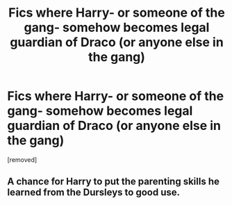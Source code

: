 #+TITLE: Fics where Harry- or someone of the gang- somehow becomes legal guardian of Draco (or anyone else in the gang)

* Fics where Harry- or someone of the gang- somehow becomes legal guardian of Draco (or anyone else in the gang)
:PROPERTIES:
:Author: Searchingspecificall
:Score: 1
:DateUnix: 1581107331.0
:DateShort: 2020-Feb-07
:FlairText: Request
:END:
[removed]


** A chance for Harry to put the parenting skills he learned from the Dursleys to good use.
:PROPERTIES:
:Author: Electric999999
:Score: 2
:DateUnix: 1581208931.0
:DateShort: 2020-Feb-09
:END:
